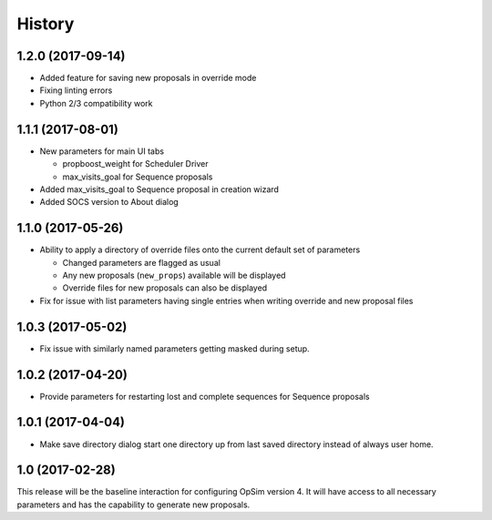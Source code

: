 .. :changelog:

History
-------

1.2.0 (2017-09-14)
~~~~~~~~~~~~~~~~~~

* Added feature for saving new proposals in override mode
* Fixing linting errors
* Python 2/3 compatibility work

1.1.1 (2017-08-01)
~~~~~~~~~~~~~~~~~~

* New parameters for main UI tabs

  * propboost_weight for Scheduler Driver
  * max_visits_goal for Sequence proposals

* Added max_visits_goal to Sequence proposal in creation wizard
* Added SOCS version to About dialog

1.1.0 (2017-05-26)
~~~~~~~~~~~~~~~~~~

* Ability to apply a directory of override files onto the current default set of parameters

  * Changed parameters are flagged as usual
  * Any new proposals (``new_props``) available will be displayed
  * Override files for new proposals can also be displayed

* Fix for issue with list parameters having single entries when writing override and new proposal files 

1.0.3 (2017-05-02)
~~~~~~~~~~~~~~~~~~

* Fix issue with similarly named parameters getting masked during setup.

1.0.2 (2017-04-20)
~~~~~~~~~~~~~~~~~~

* Provide parameters for restarting lost and complete sequences for Sequence proposals

1.0.1 (2017-04-04)
~~~~~~~~~~~~~~~~~~

* Make save directory dialog start one directory up from last saved directory instead of always user home.

1.0 (2017-02-28)
~~~~~~~~~~~~~~~~~

This release will be the baseline interaction for configuring OpSim version 4. It will have access to all necessary parameters and has the capability to generate new proposals.
